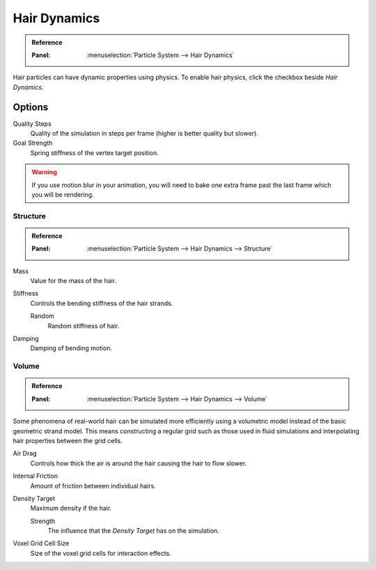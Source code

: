 .. _hair-dynamics:

*************
Hair Dynamics
*************

.. admonition:: Reference
   :class: refbox

   :Panel:     :menuselection:`Particle System --> Hair Dynamics`

Hair particles can have dynamic properties using physics.
To enable hair physics, click the checkbox beside *Hair Dynamics*.


Options
=======

Quality Steps
   Quality of the simulation in steps per frame (higher is better quality but slower).

Goal Strength
   Spring stiffness of the vertex target position.

.. warning::

   If you use motion blur in your animation,
   you will need to bake one extra frame past the last frame which you will be rendering.


Structure
---------

.. admonition:: Reference
   :class: refbox

   :Panel:     :menuselection:`Particle System --> Hair Dynamics --> Structure`

Mass
   Value for the mass of the hair.
Stiffness
   Controls the bending stiffness of the hair strands.

   Random
      Random stiffness of hair.

Damping
   Damping of bending motion.


Volume
------

.. admonition:: Reference
   :class: refbox

   :Panel:     :menuselection:`Particle System --> Hair Dynamics --> Volume`

Some phenomena of real-world hair can be simulated more efficiently using a volumetric model instead
of the basic geometric strand model. This means constructing a regular grid such as those used in
fluid simulations and interpolating hair properties between the grid cells.

Air Drag
   Controls how thick the air is around the hair causing the hair to flow slower.
Internal Friction
   Amount of friction between individual hairs.

Density Target
   Maximum density if the hair.

   Strength
      The influence that the *Density Target* has on the simulation.

Voxel Grid Cell Size
   Size of the voxel grid cells for interaction effects.
